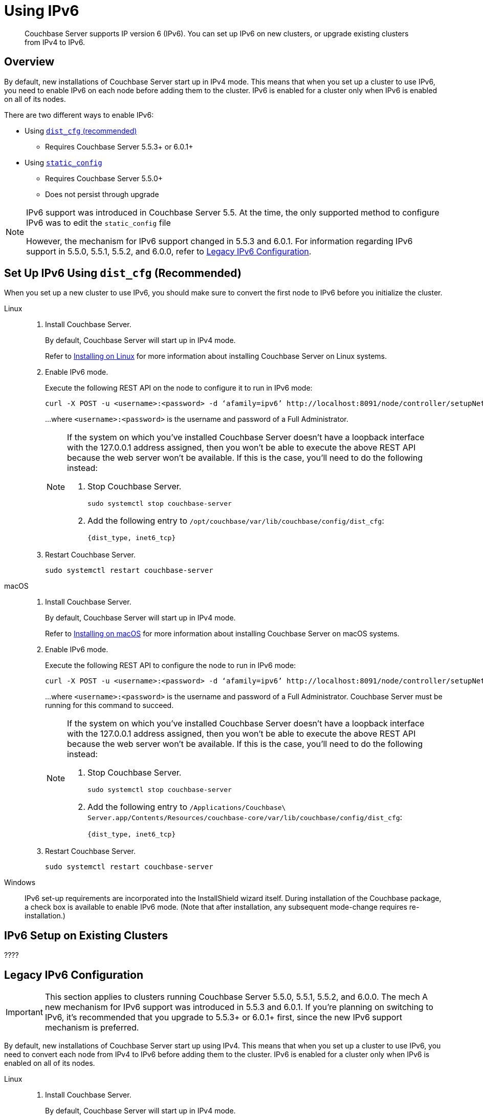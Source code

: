 = Using IPv6
:page-edition: Enterprise
:tabs:

[abstract]
Couchbase Server supports IP version 6 (IPv6).
You can set up IPv6 on new clusters, or upgrade existing clusters from IPv4 to IPv6.

[#ipv6-overview]
== Overview

By default, new installations of Couchbase Server start up in IPv4 mode.
This means that when you set up a cluster to use IPv6, you need to enable IPv6 on each node before adding them to the cluster.
IPv6 is enabled for a cluster only when IPv6 is enabled on all of its nodes.

There are two different ways to enable IPv6:

* Using <<ipv6-setup-dist-cfg,`dist_cfg` (recommended)>>
** Requires Couchbase Server 5.5.3+ or 6.0.1+
* Using <<ipv6-setup-static-config,`static_config`>>
** Requires Couchbase Server 5.5.0+
** Does not persist through upgrade

[NOTE]
====
IPv6 support was introduced in Couchbase Server 5.5.
At the time, the only supported method to configure IPv6 was to edit the `static_config` file

However, the mechanism for IPv6 support changed in 5.5.3 and 6.0.1.
For information regarding IPv6 support in 5.5.0, 5.5.1, 5.5.2, and 6.0.0, refer to <<legacy-ipv6-config,Legacy IPv6 Configuration>>.
====

[#ipv6-setup-dist-cfg]
== Set Up IPv6 Using `dist_cfg` (Recommended)

When you set up a new cluster to use IPv6, you should make sure to convert the first node to IPv6 before you initialize the cluster.

[{tabs}]
==== 
Linux:: 
+ 
-- 
. Install Couchbase Server.
+
By default, Couchbase Server will start up in IPv4 mode.
+
Refer to xref:install-linux.adoc[Installing on Linux] for more information about installing Couchbase Server on Linux systems.

. Enable IPv6 mode.
+
Execute the following REST API on the node to configure it to run in IPv6 mode:
+
[source,console]
----
curl -X POST -u <username>:<password> -d ‘afamily=ipv6’ http://localhost:8091/node/controller/setupNetConfig
----
+
...where `<username>:<password>` is the username and password of a Full Administrator.
+
[NOTE]
=====
If the system on which you've installed Couchbase Server doesn't have a loopback interface with the 127.0.0.1 address assigned, then you won't be able to execute the above REST API because the web server won't be available.
If this is the case, you'll need to do the following instead:

. Stop Couchbase Server.
+
[source,console]
----
sudo systemctl stop couchbase-server
----

. Add the following entry to `/opt/couchbase/var/lib/couchbase/config/dist_cfg`:
+
[source,console]
----
{dist_type, inet6_tcp}
----
=====

. Restart Couchbase Server.
+
[source,console]
----
sudo systemctl restart couchbase-server
----
--

macOS::
+
--
. Install Couchbase Server.
+
By default, Couchbase Server will start up in IPv4 mode.
+
Refer to xref:macos-install.adoc[Installing on macOS] for more information about installing Couchbase Server on macOS systems.

. Enable IPv6 mode.
+
Execute the following REST API to configure the node to run in IPv6 mode:
+
[source,console]
----
curl -X POST -u <username>:<password> -d ‘afamily=ipv6’ http://localhost:8091/node/controller/setupNetConfig
----
+
...where `<username>:<password>` is the username and password of a Full Administrator.
Couchbase Server must be running for this command to succeed.
+
[NOTE]
=====
If the system on which you've installed Couchbase Server doesn't have a loopback interface with the 127.0.0.1 address assigned, then you won't be able to execute the above REST API because the web server won't be available.
If this is the case, you'll need to do the following instead:

. Stop Couchbase Server.
+
[source,console]
----
sudo systemctl stop couchbase-server
----

. Add the following entry to `/Applications/Couchbase\ Server.app/Contents/Resources/couchbase-core/var/lib/couchbase/config/dist_cfg`:
+
[source,console]
----
{dist_type, inet6_tcp}
----
=====

. Restart Couchbase Server.
+
[source,console]
----
sudo systemctl restart couchbase-server
----
--

Windows::
+
--
IPv6 set-up requirements are incorporated into the InstallShield wizard itself.
During installation of the Couchbase package, a check box is available to enable IPv6 mode.
(Note that after installation, any subsequent mode-change requires re-installation.)
--
====

== IPv6 Setup on Existing Clusters

????






[#ipv6-setup-static-config]
== Legacy IPv6 Configuration

[IMPORTANT]
====
This section applies to clusters running Couchbase Server 5.5.0, 5.5.1, 5.5.2, and 6.0.0.
The mech
A new mechanism for IPv6 support was introduced in 5.5.3 and 6.0.1.
If you're planning on switching to IPv6, it's recommended that you upgrade to 5.5.3+ or 6.0.1+ first, since the new IPv6 support mechanism is preferred.
====

By default, new installations of Couchbase Server start up using IPv4.
This means that when you set up a cluster to use IPv6, you need to convert each node from IPv4 to IPv6 before adding them to the cluster.
IPv6 is enabled for a cluster only when IPv6 is enabled on all of its nodes.


[{tabs}]
==== 
Linux:: 
+ 
-- 
. Install Couchbase Server.
+
By default, Couchbase Server will start up in IPv4 mode.
+
Refer to xref:install-linux.adoc[Installing on Linux] for more information about installing Couchbase Server on Linux systems.

. Stop Couchbase Server.
+
[source,console]
----
sudo systemctl stop couchbase-server
----

. Open `/opt/couchbase/etc/couchbase/static_config` in a text editor and set `ipv6` to `true`.
Save the file and exit your text editor.

. Delete `/opt/couchbase/var/lib/couchbase/config/config.dat`.

. Restart Couchbase Server.
+
[source,console]
----
sudo systemctl restart couchbase-server
----
--

macOS::
+
--
. Install Couchbase Server.
+
By default, Couchbase Server will start up in IPv4 mode.
+
Refer to xref:macos-install.adoc[Installing on macOS] for more information about installing Couchbase Server on macOS systems.

. Stop Couchbase Server.
(Quit the Couchbase Server application if it is running.)

. Enable IPv6 mode.
+
Open `/Applications/Couchbase\ Server.app/Contents/Resources/couchbase-core/etc/couchbase/static_config.in` in a text editor and set `ipv6` to `true`.
Save the file and exit your text editor.

. Delete `/Applications/Couchbase\ Server.app/Contents/Resources/couchbase-core/var/lib/couchbase/config/config.dat`.
+
[source,console]
----
rm -rf /Applications/Couchbase\ Server.app/Contents/Resources/couchbase-core/var/lib/couchbase/config/config.dat
----

. Start Couchbase Server.
(Open the Couchbase Server application.)
--

Windows::
+
--
IPv6 set-up requirements are incorporated into the InstallShield wizard itself.
During installation of the Couchbase package, a check box is available to enable IPv6 mode.
(Note that after installation, any subsequent mode-change requires re-installation.)
--
====

Couchbase should now be running in IPv6 mode.
To check, point a supported web browser to  `http://[::1]:8091`, which is the IPv6 address and port number on which Couchbase Server should be running.
The Couchbase Server Web Console login screen should display.

[#linux-ipv6-setup]
== IPv6 Set-Up for Linux

After the Couchbase Server package has been installed, the `couchbase` service is started by default.
To enable IPv6, proceed as follows:

. Stop the `couchbase-server` service.
. In `/opt/couchbase/etc/couchbase/static_config`, set `ipv6` to `true`.
. Delete `/opt/couchbase/var/lib/couchbase/config/config.dat`.
. Restart the `couchbase-server` service (this starts Couchbase Server in IPv6 mode).
To check, point a supported web browser to  `http://[::1]:8091`, which is the IPv6 address and port number on which Couchbase Server should be running.

[#windows-ipv6-setup]
== IPv6 Set-Up for Windows

IPv6 set-up requirements are incorporated into the InstallShield wizard itself.
During installation of the Couchbase package, a check box is available to enable IPv6 mode.
(Note that after installation, any subsequent mode-change requires re-installation.)

[#macos-ipv6-setup]
== IPv6 Set-Up for macOS

After you install the Couchbase Server application, proceed as follows:

. Ensure that the `couchbase-server` service is stopped.
(Quit the Couchbase Server application if it is running.)
. In `/Applications/Couchbase\ Server.app/Contents/Resources/couchbase-core/etc/couchbase/static_config.in`, set `ipv6` to `true`.
. Delete `~/Library/Application\ Support/Couchbase/var/lib/couchbase/config/config.dat`.
. Restart the `couchbase-server` service (this starts Couchbase Server in IPv6 mode).
To check, point a supported web browser to  `http://[::1]:8091`, which is the IPv6 address and port number on which Couchbase Server should be running.

== Upgrading from IPv4 to IPv6

The simplest method for upgrading a Couchbase deployment from IPv4 to IPv6 is to create new clusters with IPv6 already enabled, and then migrate your data to them using Cross Data Center Replication (XDCR).

=== Migrate from IPv4 to IPv6 Using XDCR

.Prerequisites:
* The source cluster must have dual stack support at the OS-level.
* The source and destination clusters must be running Couchbase Server 5.5 or later.

.Procedure:
. Create a new cluster with IPv6 <<ipv6-setup-dist-cfg,enabled and configured>> to be the destination cluster.
+
This cluster needs to be sized appropriately for the workload, but doesn't need to be identical to the source cluster.

. Create a cluster reference and replication stream from the source to the destination cluster.

. Monitor the XDCR queue from the source until all mutations are replicated to the destination cluster.

. Reconfigure your applications to start accessing the destination cluster.

. Once all applications are moved, the source cluster can be decommissioned.

NOTE: IPv4 and IPv6 clusters cannot be paired for bi-directional XDCR replication.
For bi-directional replication, both clusters need to be using the same protocol (either both IPv4, or both IPv6).

